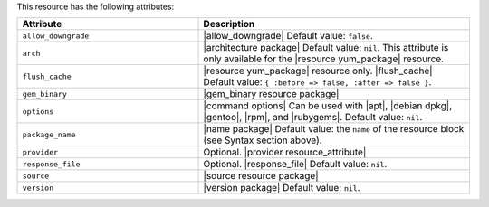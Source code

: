 .. The contents of this file are included in multiple topics.
.. This file should not be changed in a way that hinders its ability to appear in multiple documentation sets.

This resource has the following attributes:

.. list-table::
   :widths: 200 300
   :header-rows: 1

   * - Attribute
     - Description
   * - ``allow_downgrade``
     - |allow_downgrade| Default value: ``false``.
   * - ``arch``
     - |architecture package| Default value: ``nil``. This attribute is only available for the |resource yum_package| resource.
   * - ``flush_cache``
     - |resource yum_package| resource only. |flush_cache| Default value: ``{ :before => false, :after => false }``.
   * - ``gem_binary``
     - |gem_binary resource package|
   * - ``options``
     - |command options| Can be used with |apt|, |debian dpkg|, |gentoo|, |rpm|, and |rubygems|. Default value: ``nil``.
   * - ``package_name``
     - |name package| Default value: the ``name`` of the resource block (see Syntax section above).
   * - ``provider``
     - Optional. |provider resource_attribute|
   * - ``response_file``
     - Optional. |response_file| Default value: ``nil``.
   * - ``source``
     - |source resource package|
   * - ``version``
     - |version package| Default value: ``nil``.

